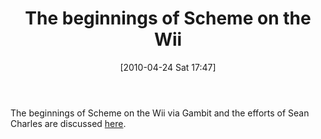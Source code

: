 #+POSTID: 4726
#+DATE: [2010-04-24 Sat 17:47]
#+OPTIONS: toc:nil num:nil todo:nil pri:nil tags:nil ^:nil TeX:nil
#+CATEGORY: Link
#+TAGS: Gambit, Programming Language, Scheme
#+TITLE: The beginnings of Scheme on the Wii

The beginnings of Scheme on the Wii via Gambit and the efforts of Sean Charles are discussed [[https://mercure.iro.umontreal.ca/pipermail/gambit-list/2010-April/004464.html][here]].




